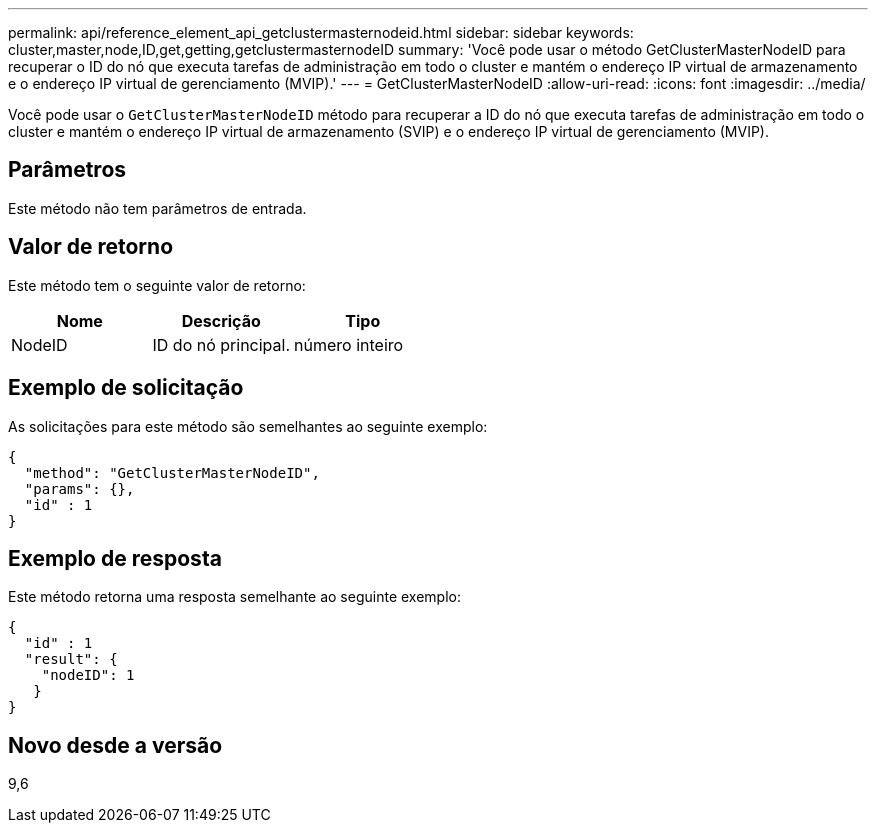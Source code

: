 ---
permalink: api/reference_element_api_getclustermasternodeid.html 
sidebar: sidebar 
keywords: cluster,master,node,ID,get,getting,getclustermasternodeID 
summary: 'Você pode usar o método GetClusterMasterNodeID para recuperar o ID do nó que executa tarefas de administração em todo o cluster e mantém o endereço IP virtual de armazenamento e o endereço IP virtual de gerenciamento (MVIP).' 
---
= GetClusterMasterNodeID
:allow-uri-read: 
:icons: font
:imagesdir: ../media/


[role="lead"]
Você pode usar o `GetClusterMasterNodeID` método para recuperar a ID do nó que executa tarefas de administração em todo o cluster e mantém o endereço IP virtual de armazenamento (SVIP) e o endereço IP virtual de gerenciamento (MVIP).



== Parâmetros

Este método não tem parâmetros de entrada.



== Valor de retorno

Este método tem o seguinte valor de retorno:

|===
| Nome | Descrição | Tipo 


 a| 
NodeID
 a| 
ID do nó principal.
 a| 
número inteiro

|===


== Exemplo de solicitação

As solicitações para este método são semelhantes ao seguinte exemplo:

[listing]
----
{
  "method": "GetClusterMasterNodeID",
  "params": {},
  "id" : 1
}
----


== Exemplo de resposta

Este método retorna uma resposta semelhante ao seguinte exemplo:

[listing]
----
{
  "id" : 1
  "result": {
    "nodeID": 1
   }
}
----


== Novo desde a versão

9,6
